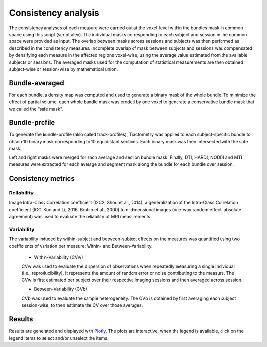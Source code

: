 Consistency analysis
====================

The consistency analyses of each measure were carried out at the voxel-level within the bundles mask in common 
space using this script (script alex).
The individual masks corresponding to each subject and session in the common space were provided as input. 
The overlap between masks across sessions and subjects was then performed as described in the consistency measures. 
Incomplete overlap of mask between subjects and sessions was compensated by densifying each measure in the affected 
regions voxel-wise, using the average value estimated from the available subjects or sessions. The averaged masks used 
for the computation of statistical measurements are then obtained subject-wise or session-wise by mathematical union. 


Bundle-averaged 
---------------

For each bundle, a density map was computed and used to generate a binary mask of the whole bundle. 
To minimize the effect of partial volume, each whole bundle mask was eroded by one voxel to generate 
a conservative bundle mask that we called the “safe mask”. 

Bundle-profile
---------------

To generate the bundle-profile (also called track-profiles), Tractometry was applied to each subject-specific 
bundle to obtain 10 binary mask corresponding to 10 equidistant sections. Each binary mask was then intersected
with the safe mask. 

.. image:: consistency_pipe.png
   :align: center


Left and right masks were merged for each average and section bundle mask. 
Finally, DTI, HARDI, NODDI and MTI measures were extracted for each average and segment mask along the bundle 
for each bundle over session.



Consistency metrics
--------------------
 

Reliability 
~~~~~~~~~~~

Image Intra-Class Correlation coefficient (I2C2, Shou et al., 2014), a generalization of the Intra-Class Correlation 
coefficient (ICC, Koo and Li, 2016, Bruton et al., 2000) to n-dimensional images (one-way random effect, absolute agreement)
was used to evaluate the reliability of MRI measurements.  


Variability 
~~~~~~~~~~~~

The variability induced by within-subject and between-subject effects on the measures was quantified using 
two coefficients of variation per measure: Within- and Between-Variability.  

  * Within-Variability (CVw)
  CVw was used to evaluate the dispersion of observations when repeatedly measuring a single individual (i.e., reproducibility). 
  It represents the amount of random error or noise contributing to the measure. 
  The CVw is first estimated per subject over their respective imaging sessions and then averaged across session.
  
  * Between-Variability (CVb)
  CVb was used to evaluate the sample heterogeneity. 
  The CVb is obtained by first averaging each subject session-wise, to then estimate the CV over those averages.
  

Results
--------------------

Results are generated and displayed with `Plotly <https://plotly.com/python/>`__. 
The plots are interactive, when the legend is available, click on the legend items to select and/or unselect the items.
